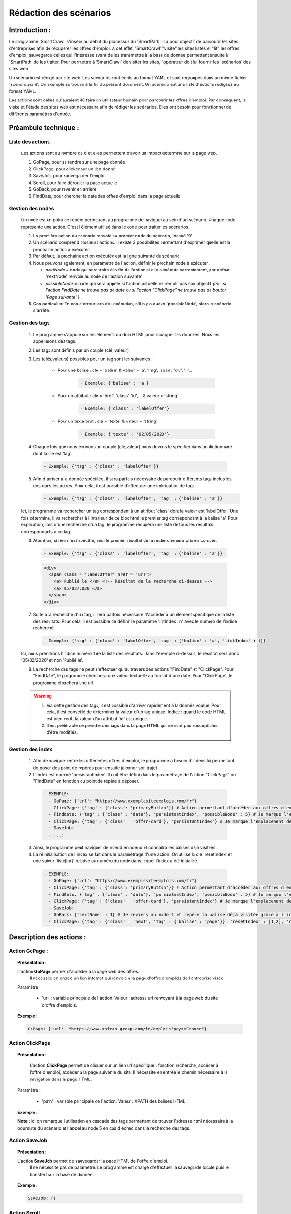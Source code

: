 ************************
Rédaction des scénarios
************************

Introduction :
===============

Le programme 'SmartCrawl' s'insère au début du processus du 'SmartPath'. Il a pour objectif de parcourir les sites d'entreprises afin de récupérer les offres d'emploi.
A cet effet, 'SmartCrawl' "visite" les sites listés et "lit" les offres d'emploi, sauvegarde celles qui l'intéresse avant de les transmettre à la base de donnée permettant ensuite à 'SmartPath' de les traiter.
Pour permettre à 'SmartCrawl' de visiter les sites, l'opérateur doit lui fournir les 'scénarios' des sites web.

Un scénario est rédigé par site web. Les scénarios sont écrits au format YAML et sont regroupés dans un même fichier '*scenarii.yaml*'. Un exemple se trouve à la fin du présent document.
Un scénario est une liste d'actions rédigées au format YAML. 

Les actions sont celles qu'auraient dû faire un utilisateur humain pour parcourir les offres d'emploi. Par conséquent, la visite et l'étude des sites web est nécessaire afin de rédiger les scénarios. Elles ont besoin pour fonctionner de différents paramètres d'entrée.

Préambule technique :
======================

Liste des actions
++++++++++++++++++

   Les actions sont au nombre de 6 et elles permettent d'avoir un impact déterminé sur la page web.

   #. GoPage, pour se rendre sur une page donnée
   #. ClickPage, pour clicker sur un lien donné
   #. SaveJob, pour sauvegarder l'emploi
   #. Scroll, pour faire dérouler la page actuelle
   #. GoBack, pour revenir en arrière
   #. FindDate, pour chercher la date des offres d'emploi dans la page actuelle

Gestion des nodes
++++++++++++++++++

   Un node est un point de repère permettant au programme de naviguer au sein d'un scénario. Chaque node représente une action. C'est l'élément utilisé dans le code pour traiter les scénarios.

   1. La première action du scénario renvoie au premier node du scénario, indexé '0'
   2. Un scénario comprend plusieurs actions. Il existe 3 possibilités permettant d'exprimer quelle est la prochaine action à exécuter.
   3. Par défaut, la prochaine action exécutée est la ligne suivante du scénario.
   4. Nous pouvons également, en paramètre de l'action, définir le prochain node à exécuter : 

      * *nextNode* = node qui sera traité à la fin de l'action si elle s'éxécute correctement, par défaut 'nextNode' renvoie au node de l'action suivante'
      * *possibleNode* = node qui sera appelé si l'action actuelle ne remplit pas son objectif *(ex : si l'action FindDate ne trouve pas de date ou si l'action "ClickPage" ne trouve pas de bouton 'Page suivante' )*

   5. Cas particulier. En cas d'erreur lors de l'exécution, s'il n'y a aucun 'possibleNode', alors le scénario s'arrête.

Gestion des tags
+++++++++++++++++

  1. Le programme s'appuie sur les élements du dom HTML pour scrapper les données. Nous les appellerons des tags.
  2. Les tags sont définis par un couple (clé, valeur).
  3. Les (clés,valeurs) possibles pour un tag sont les suivantes :

      * Pour une balise : clé = 'balise' & valeur = 'a', 'img', 'span', 'div', 'li',...

          .. code-block:: YAML

            - Exemple: {'balise' : 'a'}

      * Pour un attribut : clé = 'href', 'class', 'id',... & valeur = 'string'

          .. code-block:: YAML

            - Exemple: {'class' : 'labelOffer'}

      * Pour un texte brut : clé = 'texte' & valeur = 'string'

          .. code-block:: YAML

            - Exemple: {'texte' : '02/05/2020'}

  4. Chaque fois que nous écrivons un couple (clé,valeur) nous devons le spécifier dans un dictionnaire dont la clé est 'tag'.

    .. code-block:: YAML

       - Exemple: {'tag' : {'class' : 'labelOffer'}}

  5. Afin d'arriver à la donnée spécifiée, il sera parfois nécessaire de parcourir différents tags inclus les uns dans les autres. Pour cela, il est possible d'effectuer une imbrication de tags.

     .. code-block:: YAML

       - Exemple: {'tag' : {'class' : 'labelOffer', 'tag' : {'balise' : 'a'}}

  Ici, le programme va rechercher un tag correspondant à un attribut 'class' dont la valeur est 'labelOffer'. Une fois déterminé, il va rechercher à l'intérieur de ce bloc html le premier tag correspondant à la balise 'a'. Pour explication, lors d'une recherche d'un tag, le programme récupèra une liste de tous les résultats correspondants à ce tag.

  6. Attention, si rien n'est spécifié, seul le premier résultat de la recherche sera pris en compte.

    .. code-block:: YAML

      - Exemple: {'tag' : {'class' : 'labelOffer', 'tag' : {'balise' : 'a'}}

    .. code-block:: HTML

      <div>
        <span class = 'labelOffer' href = 'url'>
          <a> Publié le </a> <!-- Résultat de la recherche ci-dessus -->
          <a> 05/02/2020 </a>
        </span>
      </div>

  7. Suite à la recherche d'un tag, il sera parfois nécessaire d'accéder à un élément spécifique de la liste des résultats. Pour cela, il est possible de définir le paramètre 'listIndex : n' avec le numéro de l'indice recherché.

    .. code-block:: YAML

       - Exemple: {'tag' : {'class' : 'labelOffer', 'tag' : {'balise' : 'a', 'listIndex' : 1}}

  Ici, nous prendrons l'indice numéro 1 de la liste des résultats. Dans l'exemple ci-dessus, le résultat sera donc '05/02/2020' et non 'Publié le'.

  8. La recherche des tags ne peut s'effectuer qu'au travers des actions "FindDate" et "ClickPage". Pour "FindDate", le programme cherchera une valeur textuelle au format d'une date. Pour "ClickPage", le programme cherchera une url.

  .. warning::

     1. Via cette gestion des tags, il est possible d'arriver rapidement à la donnée voulue. Pour cela, il est conseillé de déterminer la valeur d'un tag unique. Indice : quand le code HTML est bien écrit, la valeur d'un attribut 'id' est unique.
     2. Il est préférable de prendre des tags dans la page HTML qui ne sont pas susceptibles d'être modifiés.


Gestion des index
+++++++++++++++++

  1. Afin de naviguer entre les différentes offres d'emploi, le programme a besoin d'indexs lui permettant de poser des point de repères pour ensuite jalonner son trajet.
  2. L'index est nommé 'persistantIndex'. Il doit être défini dans le paramétrage de l'action "ClickPage" ou "FindDate" en fonction du point de repère à déposer.

   .. code-block:: YAML

      - EXEMPLE:
        - GoPage: {'url': "https://www.exemplesiteemplois.com/fr"} 
        - ClickPage: {'tag' : {'class': 'primaryButton'}} # Action permettant d'accéder aux offres d'emploi
        - FindDate: {'tag' : {'class' : 'date'}, 'persistantIndex', 'possibleNode' : 5} # Je marque l'emplacement de ma première balise liée à la date.
        - ClickPage: {'tag' : {'class' : 'offer-card'}, 'persistantIndex'} # Je marque l'emplacement de ma première balise lié à mon emploi.
        - SaveJob:
        - ...:

  3. Ainsi, le programme peut naviguer de noeud en noeud et connaitra les balises déjà visitées.

  4. La réinitialisation de l'index se fait dans le paramétrage d'une action. On utilise la clé 'resetIndex' et une valeur 'liste[int]' relative au numéro du node dans lequel l'index a été initialisé.

   .. code-block:: YAML

      - EXEMPLE:
        - GoPage: {'url': "https://www.exemplesiteemplois.com/fr"} 
        - ClickPage: {'tag' : {'class': 'primaryButton'}} # Action permettant d'accéder aux offres d'emploi
        - FindDate: {'tag' : {'class' : 'date'}, 'persistantIndex', 'possibleNode' : 5} # Je marque l'emplacement de ma première balise liée à la date.
        - ClickPage: {'tag' : {'class' : 'offer-card'}, 'persistantIndex'} # Je marque l'emplacement de ma première balise lié à mon emploi.
        - SaveJob:
        - GoBack: {'nextNode' : 1} # Je reviens au node 1 et repère la balise déjà visitée grâce à l'index déposé
        - ClickPage: {'tag' : {'class' : 'next', 'tag' : {'balise' : 'page'}}, 'resetIndex' : [1,2], 'nextNode' : 1} # Remise à zéro de l'index défini dans le noeud 2 : "FindDate" lorsque le scénario se rendra sur la page suivante du site.

Description des actions :
=========================

Action GoPage :
++++++++++++++++

.. topic:: Présentation :

   L'action **GoPage** permet d'accéder à la page web des offres.
	 Il nécessite en entrée un lien internet qui renvoie à la page d'offre d'emplois de l entreprise visée.

   Paramètre :

      * 'url' : variable principale de l'action. Valeur : adresse url renvoyant à la page web du site d'offre d'emplois.

.. topic:: Exemple :

   .. code-block:: YAML 
      
      GoPage: {'url': "https://www.safran-group.com/fr/emplois?pays=France"}

Action ClickPage
+++++++++++++++++

.. topic:: Présentation :

	L'action **ClickPage** permet de cliquer sur un lien url spécifique : fonction recherche, accéder à l'offre d'emploi, accéder à la page suivante du site.
	Il nécessite en entrée le chemin nécessaire à la navigation dans la page HTML.

  Paramètre :

     * 'path' : variable principale de l'action. Valeur : XPATH des balises HTML

.. topic:: Exemple :
   
   .. code-block:: YAML 

   **Note** : Ici on remarque l'utilisation en cascade des tags permettant de trouver l'adresse html nécessaire à la poursuite du scénario et l'appel au node 5 en cas d échec dans la recherche des tags.

Action SaveJob
+++++++++++++++

.. topic:: Présentation :

  L'action **SaveJob** permet de sauvegarder la page HTML de l'offre d'emploi.
	Il ne nécessite pas de paramètre. Le programme est chargé d'effectuer la sauvegarde locale puis le transfert sur la base de donnée.

.. topic:: Exemple :

   .. code-block:: YAML 

      SaveJob: {}

Action Scroll
++++++++++++++

.. topic:: Présentation :

	L'action **Scroll** permet de simuler l'action de la souris afin de charger les données dynamiques du site.
	Il nécessite en entrée un entier int relatif à la distance nécessaire pour afficher les nouvelles informations.

  Paramètre :

     * 'size' : variable principale de l'action. Valeur : taille du scroll nécessaire.

.. topic:: Exemple :

   .. code-block:: YAML 

      Scroll : {'size' : 10, 'possibleNode' : 5}

Action GoBack
++++++++++++++

.. topic:: Présentation :

	L'action **GoBack** permet d'effectuer un retour en arrière pour retourner sur la page url précédente.
	Il nécessite en entrée le renvoi sur l'action à exécuter à l'issue

  Paramètre :

     * 'nextNode' : valeur principale de l'action. Valeur : node de l'action à exécuter à l'issue.

.. topic:: Exemple :

   .. code-block:: YAML 
      
      GoBack: {'nextNode' : 2}

Action FindDate
++++++++++++++++

.. topic:: Présentation :

	L'action **FindDate** permet de repérer la date présente dans la page. En interne, il déterminera si l'offre d'emploi est intéressante ou non (*i.e* si les offres d'emploi ont été publiées après une date pré-déterminée)
	Il nécessite en entrée le chemin nécessaire à la navigation dans la page HTML.

  Paramètre :

     * 'path' : variable principale de l'action. Valeur : XPATH des balises HTML

.. topic:: Exemple :
   
   .. code-block:: YAML 

      FindDate: {'tag' : {'class' : 'ts-offer-card-content offerContent', 'tag' : {'name' : 'li', 'index' : 1 }}}

   **Note** : Exemple ici de l'utilisation de l'index pour la recherche d'une balise au même niveau que la précédente.

Récapitulatif des actions généralisées :
========================================

.. code-block:: YAML 

   - NomSite:
      - GoPage: {'url': "url_site"}   # Je vais sur la page emploi
         - Scroll: {'size' : int, 'possibleNode' : int} # Je scroll pour charger la page, en cas d'échec je vais au node référencé
         - FindDate: {'tag' : {'class' : str, 'tag' : {'name' : str, 'index' : int }}} # Je cherche la balise permettant de trouver la date de la première offre, avec deux tags père-fils et 'N' tag frère
         - ClickPage: {'tag' : {'class' : str, 'tag' : {'target' : str}}, 'possibleNode' : int} # Je clique sur le lien de l'offre d'emploi, en cas de problème je me rend au node référencé
         - SaveJob: # Je sauvegarde l offre
         - GoBack: {'nextNode' : int} #Je reviens en arrière et lance le action du node référencé
         - ClickPage: {'tag' : {'class' : str}, 'nextNode' : int, 'possibleNode' : int} # Je clique sur le lien permettant de continuer la recherche d'emploi et lance l'un des deux actions des nodes référencés*

Recommandations :
=================

   .. warning::

      * Des boucles infinies peuvent être créées lors de la rédaction des 'possibleNode'. Bien veiller à l'enchainement des actions.
      * Il est recommandé de vérifier la synthaxe des scénarios sur le site : 'http://www.yamllint.com/'


Exemples de scénarios / fichier '*scenarii.yaml*'
==================================================

.. topic:: SAFRAN

   .. code-block:: YAML

      - SAFRAN:
        - GoPage: {'url': "https://www.safran-group.com/fr/emplois?pays=France"}
        - FindDate: {'tag' : {'class' : 'date'} 'possibleNode' : 5}
        - ClickPage: {'tag' : {'class' : 'offer-card'}}
        - SaveJob:
        - GoBack: {'nextNode' : 1}
        - ClickPage: {'tag' : {'class' : 'next', 'tag' : {'balise' : 'a'}}, 'nextNode' : 1}

.. topic:: BNP

  .. code-block:: YAML

   - BNP:
       - GoPage: {'url': "https://group.bnpparibas/emploi-carriere/toutes-offres-emploi/france"}
       - Scroll: {'size' : 10, 'possibleNode' : 5}
       - ClickPage: {'tag' : {'class' : }}
       - SaveJob:
       - GoBack: {'nextNode' : 1}
       - ClickPage: {'tag' : 'progress-buton elastic show-more', 'nextNode' : 1, 'possibleNode' : 6}
       - ClickPage: {'tag' : 'next', 'nextNode' : 1}

.. topic:: SODEXO

  .. code-block:: YAML

     - SODEXO:
       - GoPage: {'url': "https://fr.sodexo.com/home/nous-rejoindre/rejoignez-nos-equipes.html"}
       - FindDate: {'tag' : ts-offer-card-content offerContent', 'index' : 1 }
       - ClickPage: {'tag' : 'ts-offer-card__title'}
       - SaveJob:
       - GoBack: {'nextNode' : 1}
       - ClickPage: {'tag' : 'ts-ol-pagination-list-item__link ts-ol-pagination-list-item__link--next', 'nextNode' : 1}

.. topic:: TOTAL

  .. code-block:: YAML

      - TOTAL:
        - GoPage: {'url' : 'https://krb-sjobs.brassring.com/tgnewui/search/home/home?partnerid=30080&siteid=6559#Pays=France&keyWordSearch='}
        - ClickPage: {'tag' : 'primaryButton ladda-button ng-binding'}
        - FindDate: {'tag' : 'jobProperty position1'}
        - ClickPage: {'tag' : 'jobProperty jobtitle'}
        - SaveJob:        
        - GoBack: {'nextNode' : 2}
        - ClickPage: {'tag' : showMoreJobs UnderLineLink ng-binding', 'nextNode' : 2}

.. topic:: CANAL

  .. code-block:: YAML

      - CANAL:
        - GoPage: {'url' : 'https://www.vousmeritezcanalplus.com/metiers.html'}
        - FindDate: {'tag' : 'srJobListPublishedSince'}
        - ClickPage: {'tag' : 'srJobListJobOdd'}
        - SaveJob:
        - GoBack: {'nextNode' : 1}
 
.. topic:: DASSAULT

  .. code-block:: YAML

      - DASSAULT:
        - GoPage: {'url' : 'https://careers.3ds.com/fr/jobs?woc=%7B%22pays%22%3A%5B%22pays%2Ffrance%22%5D%7D'}
        - ClickPage: {'tag' : 'ds-card ds-card--lines ds-card--image ', 'possibleNode' : 4}
        - SaveJob:
        - GoBack: {'nextNode' : 1}
        - ClickPage: {'tag' : 'ds-pagination__next', 'nextNode' : 1}

.. topic:: ACCOR

  .. code-block:: YAML

      - ACCOR:
        - GoPage: {'url' : 'https://careers.accor.com/Job-vacancy/France,s,4,1.1.html'}
        - FindDate: {'tag' : {'class' : 'date', 'tag' : {'balise' : 'span'}}, 'possibleNode' : 5}
        - ClickPage: {'tag' : {'class' : labelOffer', 'tag' : {'balise' : 'a'}}
        - SaveJob:
        - GoBack: {'nextNode' : 1}
        - CLikPage: {'tag' : {'class' : 'nextPage', {'class' : 'on'}}, 'nextNode' : 1}

